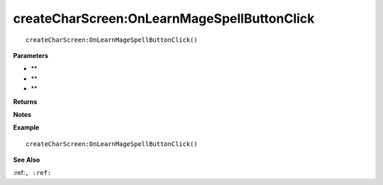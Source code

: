 .. _createCharScreen_OnLearnMageSpellButtonClick:

===================================
createCharScreen\:OnLearnMageSpellButtonClick 
===================================

.. description
    
::

   createCharScreen:OnLearnMageSpellButtonClick()


**Parameters**

* **
* **
* **


**Returns**



**Notes**



**Example**

::

   createCharScreen:OnLearnMageSpellButtonClick()

**See Also**

:ref:``, :ref:`` 

